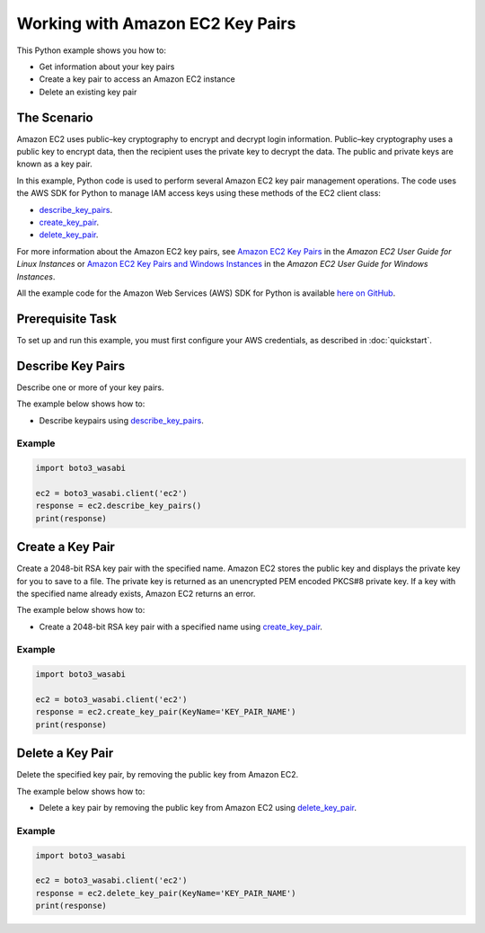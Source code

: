 .. Copyright 2010-2017 Amazon.com, Inc. or its affiliates. All Rights Reserved.

   This work is licensed under a Creative Commons Attribution-NonCommercial-ShareAlike 4.0
   International License (the "License"). You may not use this file except in compliance with the
   License. A copy of the License is located at http://creativecommons.org/licenses/by-nc-sa/4.0/.

   This file is distributed on an "AS IS" BASIS, WITHOUT WARRANTIES OR CONDITIONS OF ANY KIND,
   either express or implied. See the License for the specific language governing permissions and
   limitations under the License.
   
.. _aws-boto-ec2-example-key-pairs:

#################################
Working with Amazon EC2 Key Pairs
#################################

This Python example shows you how to:

* Get information about your key pairs

* Create a key pair to access an Amazon EC2 instance

* Delete an existing key pair

The Scenario
============

Amazon EC2 uses public–key cryptography to encrypt and decrypt login information. Public–key cryptography 
uses a public key to encrypt data, then the recipient uses the private key to decrypt the data. The 
public and private keys are known as a key pair.

In this example, Python code is used to perform several Amazon EC2 key pair management 
operations. The code uses the AWS SDK for Python to manage IAM access keys using these methods of the EC2 client class:

* `describe_key_pairs <https://boto3_wasabi.readthedocs.io/en/latest/reference/services/ec2.html#EC2.Client.describe_key_pairs>`_.

* `create_key_pair <https://boto3_wasabi.readthedocs.io/en/latest/reference/services/ec2.html#EC2.Client.create_key_pair>`_.

* `delete_key_pair <https://boto3_wasabi.readthedocs.io/en/latest/reference/services/ec2.html#EC2.Client.delete_key_pair>`_.

For more information about the Amazon EC2 key pairs, see `Amazon EC2 Key Pairs <http://docs.aws.amazon.com/AWSEC2/latest/UserGuide/ec2-key-pairs.html>`_ 
in the *Amazon EC2 User Guide for Linux Instances* 
or `Amazon EC2 Key Pairs and Windows Instances <http://docs.aws.amazon.com/AWSEC2/latest/WindowsGuide/ec2-key-pairs.html>`_
in the *Amazon EC2 User Guide for Windows Instances*.

All the example code for the Amazon Web Services (AWS) SDK for Python is available `here on GitHub <https://github.com/awsdocs/aws-doc-sdk-examples/tree/master/python/example_code>`_.

Prerequisite Task
=================

To set up and run this example, you must first configure your AWS credentials, as described in :doc:`quickstart`.
    
Describe Key Pairs
==================

Describe one or more of your key pairs.

The example below shows how to:
 
* Describe keypairs using 
  `describe_key_pairs <https://boto3_wasabi.readthedocs.io/en/latest/reference/services/ec2.html#EC2.Client.describe_key_pairs>`_.
 
Example
-------

.. code-block:: python

    import boto3_wasabi
    
    ec2 = boto3_wasabi.client('ec2')
    response = ec2.describe_key_pairs()
    print(response)


Create a Key Pair
=================

Create a 2048-bit RSA key pair with the specified name. Amazon EC2 stores the public key and displays 
the private key for you to save to a file. The private key is returned as an unencrypted PEM encoded 
PKCS#8 private key. If a key with the specified name already exists, Amazon EC2 returns an error.

The example below shows how to:
 
* Create a 2048-bit RSA key pair with a specified name using 
  `create_key_pair <https://boto3_wasabi.readthedocs.io/en/latest/reference/services/ec2.html#EC2.Client.create_key_pair>`_.
  
Example
-------

.. code-block:: python

    import boto3_wasabi
    
    ec2 = boto3_wasabi.client('ec2')
    response = ec2.create_key_pair(KeyName='KEY_PAIR_NAME')
    print(response)


Delete a Key Pair
=================

Delete the specified key pair, by removing the public key from Amazon EC2.

The example below shows how to:
 
* Delete a key pair by removing the public key from Amazon EC2 using 
  `delete_key_pair <https://boto3_wasabi.readthedocs.io/en/latest/reference/services/ec2.html#EC2.Client.delete_key_pair>`_.
 
Example
-------

.. code-block:: python

    import boto3_wasabi

    ec2 = boto3_wasabi.client('ec2')
    response = ec2.delete_key_pair(KeyName='KEY_PAIR_NAME')
    print(response)

    
